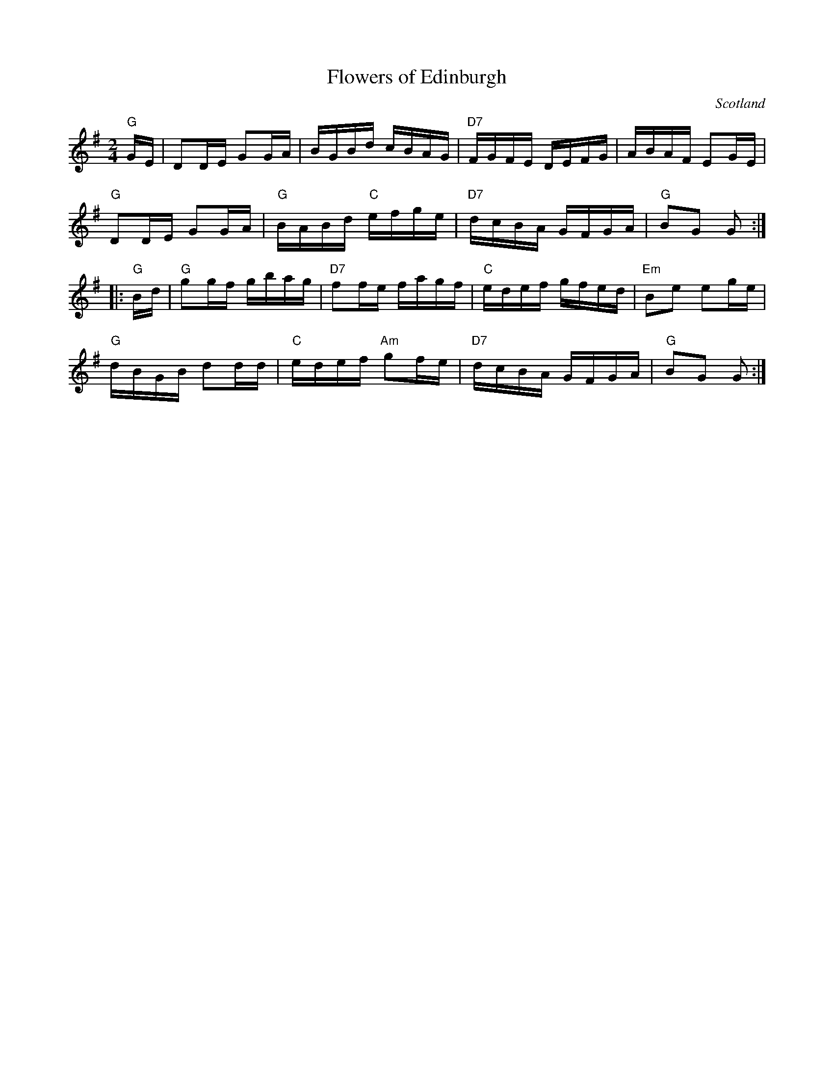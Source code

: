 X:14
T:Flowers of Edinburgh
R:Reel
O:Scotland
O:Ireland
M:2/4
L:1/16
K:G
"G"GE|D2DE G2GA|BGBd cBAG|"D7"FGFE DEFG|ABAF E2GE|
"G"D2DE G2GA|"G"BABd "C"efge|"D7"dcBA GFGA|"G"B2G2 G2:|
|:"G"Bd|"G"g2gf gbag|"D7"f2fe fagf|"C"edef gfed|"Em"B2e2 e2ge|
"G"dBGB d2dd|"C"edef "Am"g2fe|"D7"dcBA GFGA|"G"B2G2 G2:|
